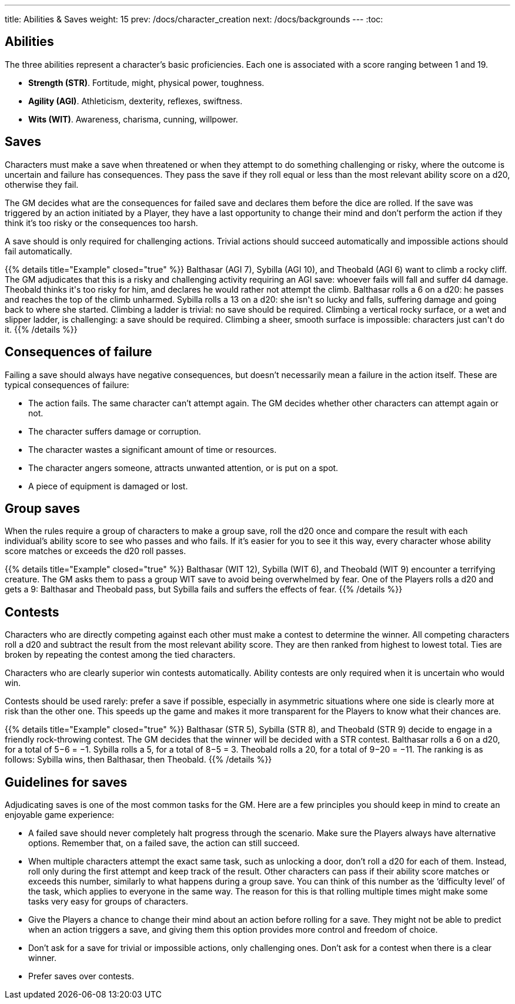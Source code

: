 ---
title: Abilities & Saves
weight: 15
prev: /docs/character_creation
next: /docs/backgrounds
---
:toc:

== Abilities

The three abilities represent a character's basic proficiencies.
Each one is associated with a score ranging between 1 and 19.

* *Strength (STR)*.
Fortitude, might, physical power, toughness.

* *Agility (AGI)*.
Athleticism, dexterity, reflexes, swiftness.

* *Wits (WIT)*.
Awareness, charisma, cunning, willpower.


== Saves

Characters must make a save when threatened or when they attempt to do something challenging or risky, where the outcome is uncertain and failure has consequences.
They pass the save if they roll equal or less than the most relevant ability score on a d20, otherwise they fail.

The GM decides what are the consequences for failed save and declares them before the dice are rolled.
If the save was triggered by an action initiated by a Player, they have a last opportunity to change their mind and don't perform the action if they think it's too risky or the consequences too harsh.

A save should is only required for challenging actions.
Trivial actions should succeed automatically and impossible actions should fail automatically.

++++
{{% details title="Example" closed="true" %}}

Balthasar (AGI 7), Sybilla (AGI 10), and Theobald (AGI 6) want to climb a rocky cliff.
The GM adjudicates that this is a risky and challenging activity requiring an AGI save: whoever fails will fall and suffer d4 damage.
Theobald thinks it's too risky for him, and declares he would rather not attempt the climb.
Balthasar rolls a 6 on a d20: he passes and reaches the top of the climb unharmed.
Sybilla rolls a 13 on a d20: she isn't so lucky and falls, suffering damage and going back to where she started.

Climbing a ladder is trivial: no save should be required.
Climbing a vertical rocky surface, or a wet and slipper ladder, is challenging: a save should be required.
Climbing a sheer, smooth surface is impossible: characters just can't do it.

{{% /details %}}
++++


== Consequences of failure

Failing a save should always have negative consequences, but doesn't necessarily mean a failure in the action itself.
These are typical consequences of failure:

* The action fails.
The same character can't attempt again.
The GM decides whether other characters can attempt again or not.

* The character suffers damage or corruption.

* The character wastes a significant amount of time or resources.

* The character angers someone, attracts unwanted attention, or is put on a spot.

* A piece of equipment is damaged or lost.


== Group saves

When the rules require a group of characters to make a group save, roll the d20 once and compare the result with each individual's ability score to see who passes and who fails.
If it's easier for you to see it this way, every character whose ability score matches or exceeds the d20 roll passes.

++++
{{% details title="Example" closed="true" %}}

Balthasar (WIT 12), Sybilla (WIT 6), and Theobald (WIT 9) encounter a terrifying creature.
The GM asks them to pass a group WIT save to avoid being overwhelmed by fear.
One of the Players rolls a d20 and gets a 9: Balthasar and Theobald pass, but Sybilla fails and suffers the effects of fear.

{{% /details %}}
++++


== Contests

Characters who are directly competing against each other must make a contest to determine the winner.
All competing characters roll a d20 and subtract the result from the most relevant ability score.
They are then ranked from highest to lowest total.
Ties are broken by repeating the contest among the tied characters.

Characters who are clearly superior win contests automatically.
Ability contests are only required when it is uncertain who would win.

Contests should be used rarely: prefer a save if possible, especially in asymmetric situations where one side is clearly more at risk than the other one.
This speeds up the game and makes it more transparent for the Players to know what their chances are.

++++
{{% details title="Example" closed="true" %}}

Balthasar (STR 5), Sybilla (STR 8), and Theobald (STR 9) decide to engage in a friendly rock-throwing contest.
The GM decides that the winner will be decided with a STR contest.
Balthasar rolls a 6 on a d20, for a total of 5−6 = −1.
Sybilla rolls a 5, for a total of 8−5 = 3.
Theobald rolls a 20, for a total of 9−20 = −11.
The ranking is as follows: Sybilla wins, then Balthasar, then Theobald.

{{% /details %}}
++++


== Guidelines for saves

Adjudicating saves is one of the most common tasks for the GM.
Here are a few principles you should keep in mind to create an enjoyable game experience:

* A failed save should never completely halt progress through the scenario.
Make sure the Players always have alternative options.
Remember that, on a failed save, the action can still succeed.

* When multiple characters attempt the exact same task, such as unlocking a door, don't roll a d20 for each of them.
Instead, roll only during the first attempt and keep track of the result.
Other characters can pass if their ability score matches or exceeds this number, similarly to what happens during a group save.
You can think of this number as the '`difficulty level`' of the task, which applies to everyone in the same way.
The reason for this is that rolling multiple times might make some tasks very easy for groups of characters.

* Give the Players a chance to change their mind about an action before rolling for a save.
They might not be able to predict when an action triggers a save, and giving them this option provides more control and freedom of choice.

* Don't ask for a save for trivial or impossible actions, only challenging ones.
Don't ask for a contest when there is a clear winner.

* Prefer saves over contests.
